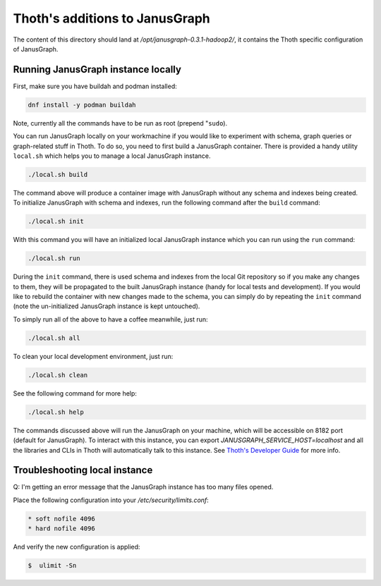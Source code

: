 Thoth's additions to JanusGraph
-------------------------------

The content of this directory should land at `/opt/janusgraph-0.3.1-hadoop2/`,
it contains the Thoth specific configuration of JanusGraph.

Running JanusGraph instance locally
===================================

First, make sure you have buildah and podman installed:

.. code-block:: console

  dnf install -y podman buildah

Note, currently all the commands have to be run as root (prepend "``sudo``).

You can run JanusGraph locally on your workmachine if you would like to
experiment with schema, graph queries or graph-related stuff in Thoth. To do
so, you need to first build a JanusGraph container. There is provided a handy
utility ``local.sh`` which helps you to manage a local JanusGraph instance.

.. code-block:: console

  ./local.sh build

The command above will produce a container image with JanusGraph without any
schema and indexes being created. To initialize JanusGraph with schema and
indexes, run the following command after the ``build`` command:

.. code-block:: console

  ./local.sh init

With this command you will have an initialized local JanusGraph instance which
you can run using the ``run`` command:

.. code-block:: console

  ./local.sh run


During the ``init`` command, there is used schema and indexes from the local
Git repository so if you make any changes to them, they will be propagated to
the built JanusGraph instance (handy for local tests and development). If you
would like to rebuild the container with new changes made to the schema, you
can simply do by repeating the ``init`` command (note the un-initialized
JanusGraph instance is kept untouched).

To simply run all of the above to have a coffee meanwhile, just run:

.. code-block:: console

  ./local.sh all

To clean your local development environment, just run:

.. code-block:: console

  ./local.sh clean

See the following command for more help:

.. code-block:: console

  ./local.sh help


The commands discussed above will run the JanusGraph on your machine, which
will be accessible on 8182 port (default for JanusGraph). To interact with this
instance, you can export `JANUSGRAPH_SERVICE_HOST=localhost` and all the
libraries and CLIs in Thoth will automatically talk to this instance. See
`Thoth's Developer Guide
<https://github.com/thoth-station/thoth/blob/master/docs/developers_guide.rst#developers-guide-to-thoth>`_
for more info.

Troubleshooting local instance
==============================

Q: I'm getting an error message that the JanusGraph instance has too many files opened.

Place the following configuration into your `/etc/security/limits.conf`:

.. code-block::

  * soft nofile 4096
  * hard nofile 4096

And verify the new configuration is applied:

.. code-block:: console

  $  ulimit -Sn